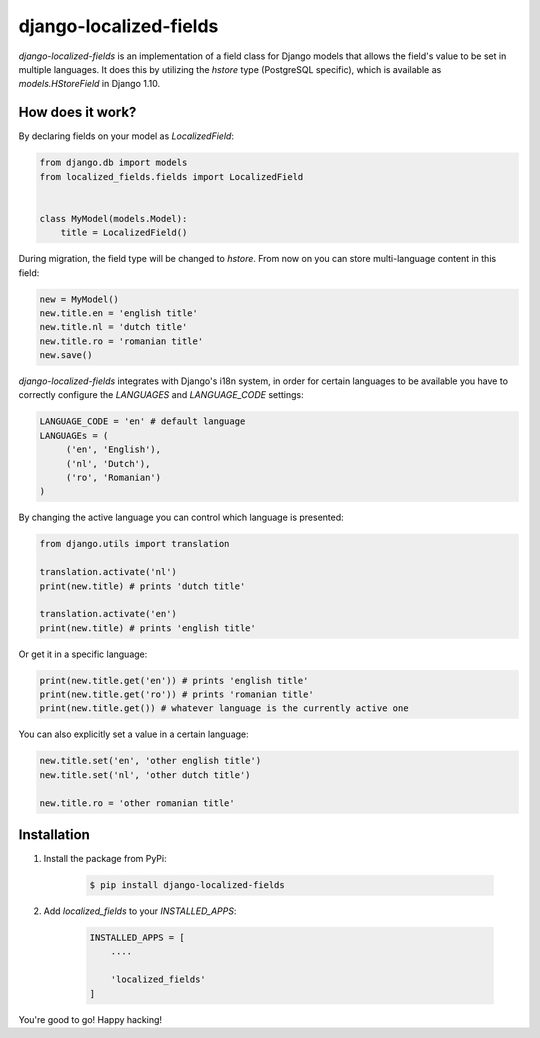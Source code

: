 django-localized-fields
=======================

`django-localized-fields` is an implementation of a field class for Django models that allows the field's value to be set in multiple languages. It does this by utilizing the `hstore` type (PostgreSQL specific), which is available as `models.HStoreField` in Django 1.10.

How does it work?
-----------------
By declaring fields on your model as `LocalizedField`:

.. code-block:: python

     from django.db import models
     from localized_fields.fields import LocalizedField


     class MyModel(models.Model):
         title = LocalizedField()


During migration, the field type will be changed to `hstore`. From now on you can store multi-language content in this field:

.. code-block:: python

     new = MyModel()
     new.title.en = 'english title'
     new.title.nl = 'dutch title'
     new.title.ro = 'romanian title'
     new.save()

`django-localized-fields` integrates with Django's i18n system, in order for certain languages to be available you have to correctly configure the `LANGUAGES` and `LANGUAGE_CODE` settings:

.. code-block:: python

     LANGUAGE_CODE = 'en' # default language
     LANGUAGEs = (
          ('en', 'English'),
          ('nl', 'Dutch'),
          ('ro', 'Romanian')
     )

By changing the active language you can control which language is presented:

.. code-block:: python

     from django.utils import translation

     translation.activate('nl')
     print(new.title) # prints 'dutch title'

     translation.activate('en')
     print(new.title) # prints 'english title'

Or get it in a specific language:

.. code-block:: python

     print(new.title.get('en')) # prints 'english title'
     print(new.title.get('ro')) # prints 'romanian title'
     print(new.title.get()) # whatever language is the currently active one

You can also explicitly set a value in a certain language:

.. code-block:: python

     new.title.set('en', 'other english title')
     new.title.set('nl', 'other dutch title')

     new.title.ro = 'other romanian title'


Installation
------------
1. Install the package from PyPi:

    .. code-block:: bash

        $ pip install django-localized-fields

2. Add `localized_fields` to your `INSTALLED_APPS`:

     .. code-block:: bash

        INSTALLED_APPS = [
            ....

            'localized_fields'
        ]

You're good to go! Happy hacking!
